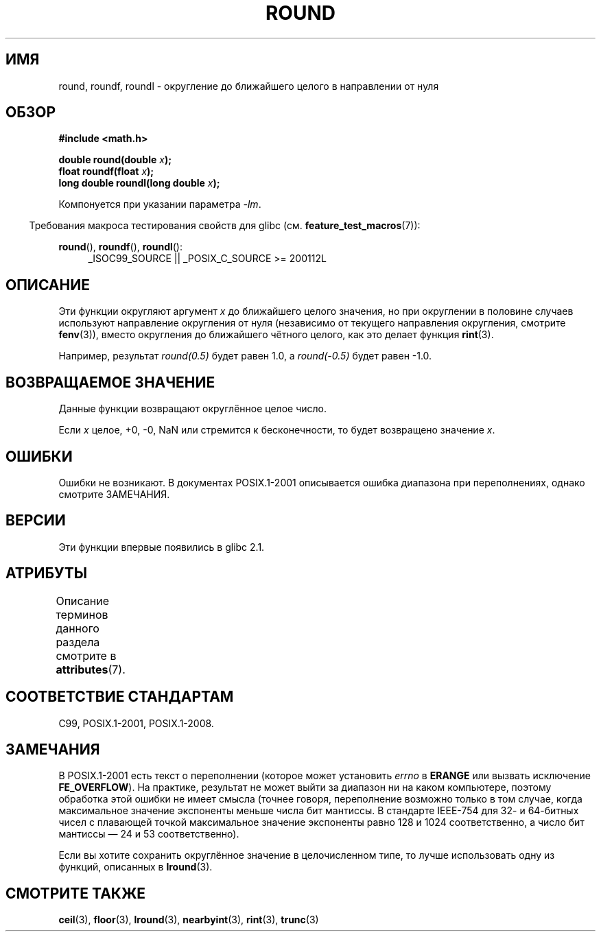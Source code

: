 .\" -*- mode: troff; coding: UTF-8 -*-
.\" Copyright 2001 Andries Brouwer <aeb@cwi.nl>.
.\" and Copyright 2008, Linux Foundation, written by Michael Kerrisk
.\"     <mtk.manpages@gmail.com>
.\"
.\" %%%LICENSE_START(VERBATIM)
.\" Permission is granted to make and distribute verbatim copies of this
.\" manual provided the copyright notice and this permission notice are
.\" preserved on all copies.
.\"
.\" Permission is granted to copy and distribute modified versions of this
.\" manual under the conditions for verbatim copying, provided that the
.\" entire resulting derived work is distributed under the terms of a
.\" permission notice identical to this one.
.\"
.\" Since the Linux kernel and libraries are constantly changing, this
.\" manual page may be incorrect or out-of-date.  The author(s) assume no
.\" responsibility for errors or omissions, or for damages resulting from
.\" the use of the information contained herein.  The author(s) may not
.\" have taken the same level of care in the production of this manual,
.\" which is licensed free of charge, as they might when working
.\" professionally.
.\"
.\" Formatted or processed versions of this manual, if unaccompanied by
.\" the source, must acknowledge the copyright and authors of this work.
.\" %%%LICENSE_END
.\"
.\"*******************************************************************
.\"
.\" This file was generated with po4a. Translate the source file.
.\"
.\"*******************************************************************
.TH ROUND 3 2017\-09\-15 "" "Руководство программиста Linux"
.SH ИМЯ
round, roundf, roundl \- округление до ближайшего целого в направлении от
нуля
.SH ОБЗОР
.nf
\fB#include <math.h>\fP
.PP
\fBdouble round(double \fP\fIx\fP\fB);\fP
\fBfloat roundf(float \fP\fIx\fP\fB);\fP
\fBlong double roundl(long double \fP\fIx\fP\fB);\fP
.fi
.PP
Компонуется при указании параметра \fI\-lm\fP.
.PP
.in -4n
Требования макроса тестирования свойств для glibc
(см. \fBfeature_test_macros\fP(7)):
.in
.PP
.ad l
\fBround\fP(), \fBroundf\fP(), \fBroundl\fP():
.RS 4
_ISOC99_SOURCE || _POSIX_C_SOURCE\ >=\ 200112L
.RE
.ad
.SH ОПИСАНИЕ
Эти функции округляют аргумент \fIx\fP до ближайшего целого значения, но при
округлении в половине случаев используют направление округления от нуля
(независимо от текущего направления округления, смотрите \fBfenv\fP(3)), вместо
округления до ближайшего чётного целого, как это делает функция \fBrint\fP(3).
.PP
Например, результат \fIround(0.5)\fP будет равен 1.0, а \fIround(\-0.5)\fP будет
равен \-1.0.
.SH "ВОЗВРАЩАЕМОЕ ЗНАЧЕНИЕ"
Данные функции возвращают округлённое целое число.
.PP
Если \fIx\fP целое, +0, \-0, NaN или стремится к бесконечности, то будет
возвращено значение \fIx\fP.
.SH ОШИБКИ
Ошибки не возникают. В документах POSIX.1\-2001 описывается ошибка диапазона
при переполнениях, однако смотрите ЗАМЕЧАНИЯ.
.SH ВЕРСИИ
Эти функции впервые появились в glibc 2.1.
.SH АТРИБУТЫ
Описание терминов данного раздела смотрите в \fBattributes\fP(7).
.TS
allbox;
lbw27 lb lb
l l l.
Интерфейс	Атрибут	Значение
T{
\fBround\fP(),
\fBroundf\fP(),
\fBroundl\fP()
T}	Безвредность в нитях	MT\-Safe
.TE
.SH "СООТВЕТСТВИЕ СТАНДАРТАМ"
C99, POSIX.1\-2001, POSIX.1\-2008.
.SH ЗАМЕЧАНИЯ
.\" The POSIX.1-2001 APPLICATION USAGE SECTION discusses this point.
В POSIX.1\-2001 есть текст о переполнении (которое может установить \fIerrno\fP
в \fBERANGE\fP или вызвать исключение \fBFE_OVERFLOW\fP). На практике, результат
не может выйти за диапазон ни на каком компьютере, поэтому обработка этой
ошибки не имеет смысла (точнее говоря, переполнение возможно только в том
случае, когда максимальное значение экспоненты меньше числа бит мантиссы. В
стандарте IEEE\-754 для 32\- и 64\-битных чисел с плавающей точкой максимальное
значение экспоненты равно 128 и 1024 соответственно, а число бит мантиссы —
24 и 53 соответственно).
.PP
Если вы хотите сохранить округлённое значение в целочисленном типе, то лучше
использовать одну из функций, описанных в \fBlround\fP(3).
.SH "СМОТРИТЕ ТАКЖЕ"
\fBceil\fP(3), \fBfloor\fP(3), \fBlround\fP(3), \fBnearbyint\fP(3), \fBrint\fP(3),
\fBtrunc\fP(3)
